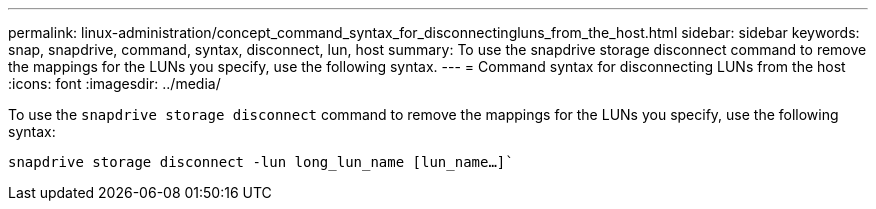 ---
permalink: linux-administration/concept_command_syntax_for_disconnectingluns_from_the_host.html
sidebar: sidebar
keywords: snap, snapdrive, command, syntax, disconnect, lun, host
summary: To use the snapdrive storage disconnect command to remove the mappings for the LUNs you specify, use the following syntax.
---
= Command syntax for disconnecting LUNs from the host
:icons: font
:imagesdir: ../media/

[.lead]
To use the `snapdrive storage disconnect` command to remove the mappings for the LUNs you specify, use the following syntax:

`snapdrive storage disconnect -lun long_lun_name [lun_name...]``
